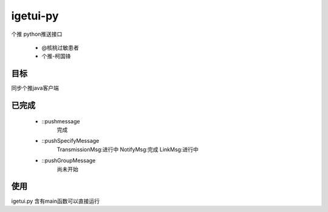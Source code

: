igetui-py
=========
个推 python推送接口 

  - @核桃过敏患者 
  - 个推-柯国锋



目标
----
同步个推java客户端

已完成
------
  - ::pushmessage 
      完成  
  - ::pushSpecifyMessage  
      TransmissionMsg:进行中  
      NotifyMsg:完成  
      LinkMsg:进行中  
  - ::pushGroupMessage  
      尚未开始

使用
----
igetui.py 
含有main函数可以直接运行

